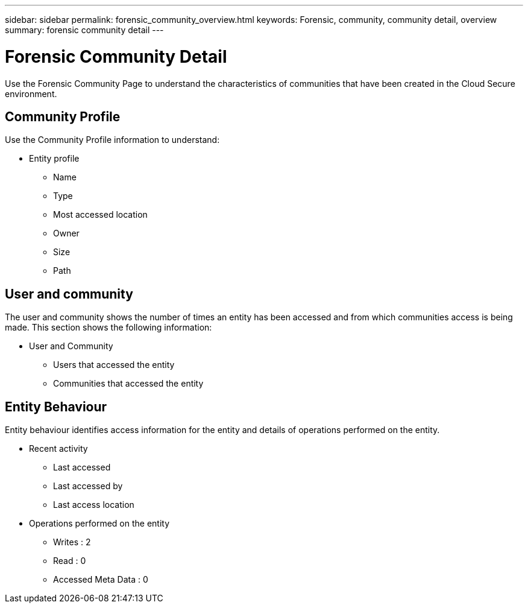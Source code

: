 ---
sidebar: sidebar
permalink: forensic_community_overview.html
keywords:  Forensic, community, community detail, overview 
summary: forensic community detail
---

= Forensic Community Detail

[.lead]

Use the Forensic Community Page to understand the characteristics of communities that have been created in the Cloud Secure environment. 

== Community Profile 

Use the Community Profile information to understand:


* Entity profile

** Name
** Type
** Most accessed location
** Owner
** Size
** Path

== User and community

The user and community shows the number of times an entity has been accessed and from which communities access is being made. This section shows the following information:

* User and Community
** Users that accessed the entity
** Communities that accessed the entity
 
== Entity Behaviour

Entity behaviour identifies access information for the entity and details of operations performed on the entity. 

* Recent activity 
** Last accessed 
** Last accessed by 
** Last access location

* Operations performed on the entity
** Writes : 2
** Read : 0
** Accessed Meta Data : 0


